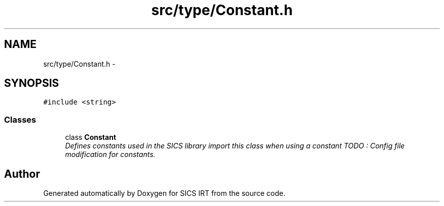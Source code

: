 .TH "src/type/Constant.h" 3 "Tue Sep 23 2014" "Version 1.00" "SICS IRT" \" -*- nroff -*-
.ad l
.nh
.SH NAME
src/type/Constant.h \- 
.SH SYNOPSIS
.br
.PP
\fC#include <string>\fP
.br

.SS "Classes"

.in +1c
.ti -1c
.RI "class \fBConstant\fP"
.br
.RI "\fIDefines constants used in the SICS library import this class when using a constant TODO : Config file modification for constants\&. \fP"
.in -1c
.SH "Author"
.PP 
Generated automatically by Doxygen for SICS IRT from the source code\&.
